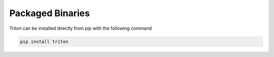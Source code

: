 Packaged Binaries
=================

Triton can be installed directly from pip with the following command

.. code-block:: python

   pip install triton